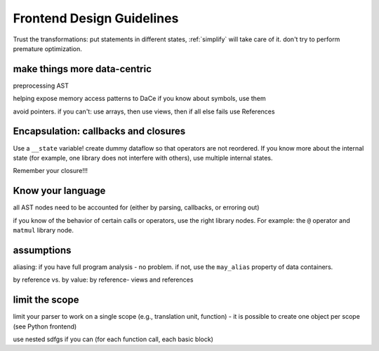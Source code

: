 Frontend Design Guidelines
==========================

Trust the transformations: put statements in different states, :ref:`simplify` will take care of it.
don't try to perform premature optimization.

make things more data-centric
-----------------------------

preprocessing AST

helping expose memory access patterns to DaCe
if you know about symbols, use them

avoid pointers. if you can't: use arrays, then use views, then if all else fails use References

Encapsulation: callbacks and closures
-------------------------------------

Use a ``__state`` variable! create dummy dataflow so that operators are not reordered.
If you know more about the internal state (for example, one library does not interfere with others), use multiple
internal states.

Remember your closure!!!

Know your language
------------------
all AST nodes need to be accounted for (either by parsing, callbacks, or erroring out)

if you know of the behavior of certain calls or operators, use the right library nodes. For example:
the ``@`` operator and ``matmul`` library node.

assumptions
-----------

aliasing: if you have full program analysis - no problem.
if not, use the ``may_alias`` property of data containers.

by reference vs. by value: by reference-  views and references

limit the scope
---------------

limit your parser to work on a single scope (e.g., translation unit, function) - it is possible to create one 
object per scope (see Python frontend)

use nested sdfgs if you can (for each function call, each basic block)

